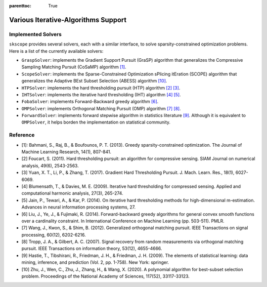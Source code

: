 :parenttoc: True

Various Iterative-Algorithms Support
=======================================

Implemented Solvers
~~~~~~~~~~~~~~~~~~~~~~~~~~~~~

``skscope`` provides several solvers, each with a similar interface, to solve sparsity-constrained optimization problems. Here is a list of the currently available solvers:

- ``GraspSolver``: implements the Gradient Support Pursuit (GraSP) algorithm that generalizes the Compressive Sampling Matching Pursuit (CoSaMP) algorithm `[1]`_.

- ``ScopeSolver``: implements the Sparse-Constrained Optimization sPlicing itEration (SCOPE) algorithm that generalizes the Adaptive BEst Subset Selection (ABESS) algorithm `[10]`_.

- ``HTPSolver``: implements the hard thresholding pursuit (HTP) algorithm `[2]`_ `[3]`_. 

- ``IHTSolver``: implements the iterative hard thresholding (IHT) algorithm `[4]`_ `[5]`_. 

- ``FobaSolver``: implements Forward-Backward greedy algorithm `[6]`_.

- ``OMPSolver``: implements Orthogonal Matching Pursuit (OMP) algorithm `[7]`_ `[8]`_. 

- ``ForwardSolver``: implements forward stepwise algorithm in statistics literature `[9]`_. Although it is equivalent to ``OMPSolver``, it helps borden the implementation on statistical community. 


Reference
~~~~~~~~~~~~~~~~~~~~~~~~~~~~~

- _`[1]`: Bahmani, S., Raj, B., & Boufounos, P. T. (2013). Greedy sparsity-constrained optimization. The Journal of Machine Learning Research, 14(1), 807-841.

- _`[2]` Foucart, S. (2011). Hard thresholding pursuit: an algorithm for compressive sensing. SIAM Journal on numerical analysis, 49(6), 2543-2563.

- _`[3]` Yuan, X. T., Li, P., & Zhang, T. (2017). Gradient Hard Thresholding Pursuit. J. Mach. Learn. Res., 18(1), 6027-6069.

- _`[4]` Blumensath, T., & Davies, M. E. (2009). Iterative hard thresholding for compressed sensing. Applied and computational harmonic analysis, 27(3), 265-274.

- _`[5]` Jain, P., Tewari, A., & Kar, P. (2014). On iterative hard thresholding methods for high-dimensional m-estimation. Advances in neural information processing systems, 27.

- _`[6]` Liu, J., Ye, J., & Fujimaki, R. (2014). Forward-backward greedy algorithms for general convex smooth functions over a cardinality constraint. In International Conference on Machine Learning (pp. 503-511). PMLR.

- _`[7]` Wang, J., Kwon, S., & Shim, B. (2012). Generalized orthogonal matching pursuit. IEEE Transactions on signal processing, 60(12), 6202-6216.

- _`[8]` Tropp, J. A., & Gilbert, A. C. (2007). Signal recovery from random measurements via orthogonal matching pursuit. IEEE Transactions on information theory, 53(12), 4655-4666.

- _`[9]` Hastie, T., Tibshirani, R., Friedman, J. H., & Friedman, J. H. (2009). The elements of statistical learning: data mining, inference, and prediction (Vol. 2, pp. 1-758). New York: springer.

- _`[10]` Zhu, J., Wen, C., Zhu, J., Zhang, H., & Wang, X. (2020). A polynomial algorithm for best-subset selection problem. Proceedings of the National Academy of Sciences, 117(52), 33117-33123.